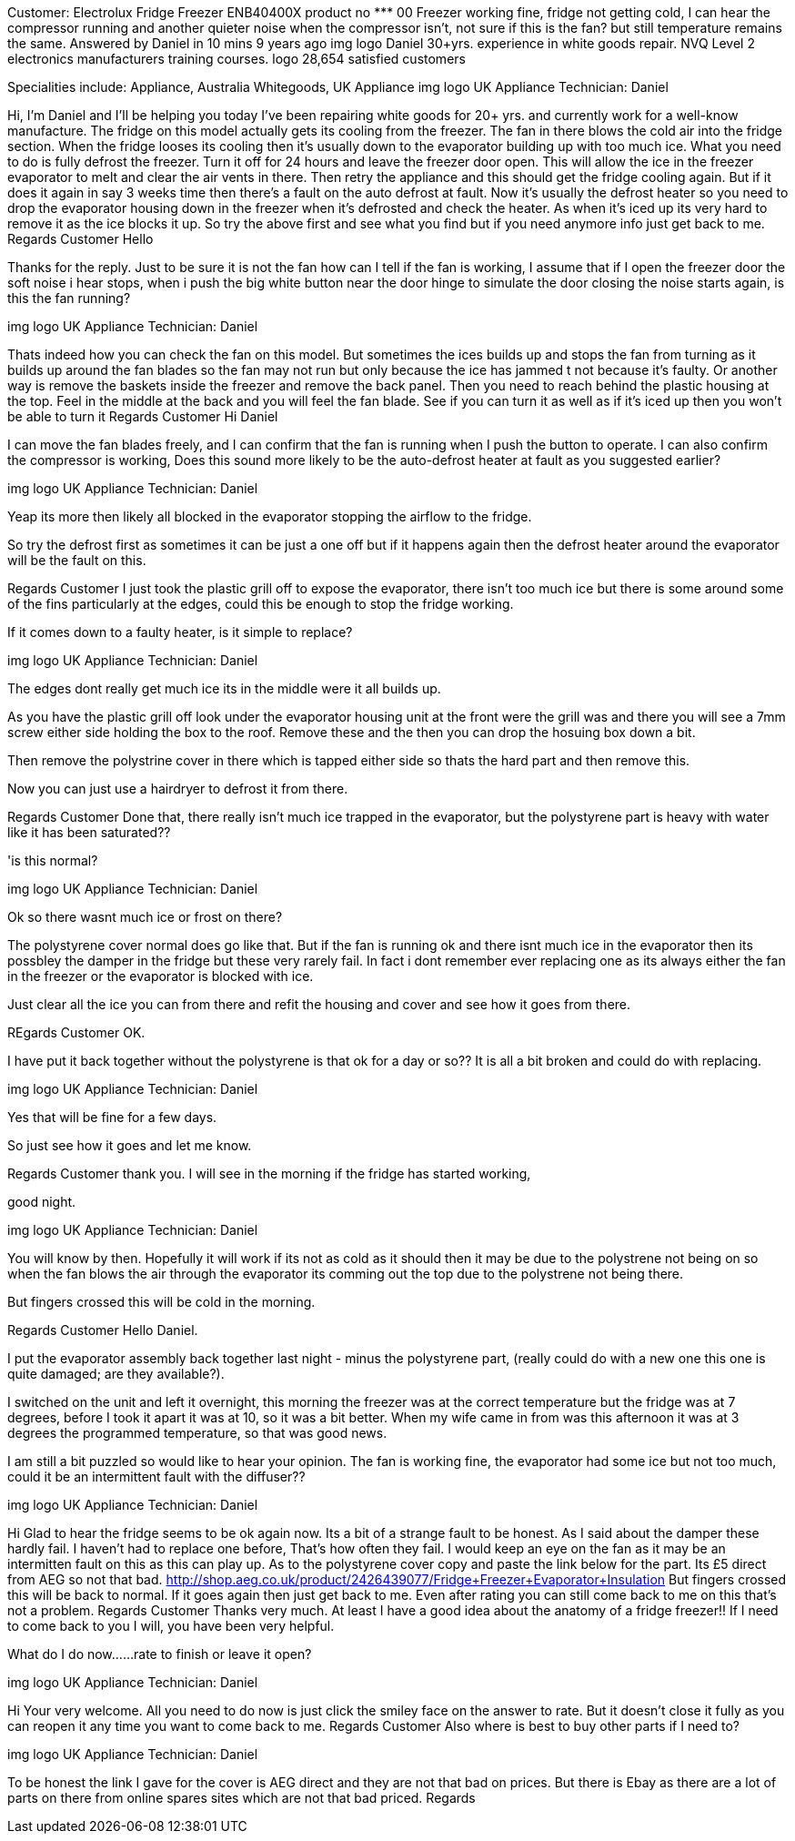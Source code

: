 Customer: Electrolux Fridge Freezer ENB40400X
product no ********* 00
Freezer working fine, fridge not getting cold, I can hear the compressor running and another quieter noise when the compressor isn't, not sure if this is the fan? but still temperature remains the same.
Answered by Daniel in 10 mins  9 years ago
img
logo
Daniel
30+yrs. experience in white goods repair. NVQ Level 2 electronics manufacturers training courses.
logo
28,654 satisfied customers

Specialities include: Appliance, Australia Whitegoods, UK Appliance
img
logo
UK Appliance Technician: Daniel

Hi, I'm Daniel and I'll be helping you today I've been repairing white goods for 20+ yrs. and currently work for a well-know manufacture.
The fridge on this model actually gets its cooling from the freezer. The fan in there blows the cold air into the fridge section.
When the fridge looses its cooling then it's usually down to the evaporator building up with too much ice. What you need to do is fully defrost the freezer. Turn it off for 24 hours and leave the freezer door open. This will allow the ice in the freezer evaporator to melt and clear the air vents in there.
Then retry the appliance and this should get the fridge cooling again. But if it does it again in say 3 weeks time then there's a fault on the auto defrost at fault. Now it's usually the defrost heater so you need to drop the evaporator housing down in the freezer when it's defrosted and check the heater. As when it's iced up its very hard to remove it as the ice blocks it up.
So try the above first and see what you find but if you need anymore info just get back to me.
Regards
Customer
Hello

Thanks for the reply. Just to be sure it is not the fan how can I tell if the fan is working, I assume that if I open the freezer door the soft noise i hear stops, when i push the big white button near the door hinge to simulate the door closing the noise starts again, is this the fan running?

img
logo
UK Appliance Technician: Daniel

Thats indeed how you can check the fan on this model. But sometimes the ices builds up and stops the fan from turning as it builds up around the fan blades so the fan may not run but only because the ice has jammed t not because it's faulty.
Or another way is remove the baskets inside the freezer and remove the back panel. Then you need to reach behind the plastic housing at the top. Feel in the middle at the back and you will feel the fan blade. See if you can turn it as well as if it's iced up then you won't be able to turn it
Regards
Customer
Hi Daniel

I can move the fan blades freely, and I can confirm that the fan is running when I push the button to operate. I can also confirm the compressor is working, Does this sound more likely to be the auto-defrost heater at fault as you suggested earlier?

img
logo
UK Appliance Technician: Daniel

Yeap its more then likely all blocked in the evaporator stopping the airflow to the fridge.

So try the defrost first as sometimes it can be just a one off but if it happens again then the defrost heater around the evaporator will be the fault on this.

Regards
Customer
I just took the plastic grill off to expose the evaporator, there isn't too much ice but there is some around some of the fins particularly at the edges, could this be enough to stop the fridge working.

If it comes down to a faulty heater, is it simple to replace?

img
logo
UK Appliance Technician: Daniel

The edges dont really get much ice its in the middle were it all builds up.

As you have the plastic grill off look under the evaporator housing unit at the front were the grill was and there you will see a 7mm screw either side holding the box to the roof.
Remove these and the then you can drop the hosuing box down a bit.

Then remove the polystrine cover in there which is tapped either side so thats the hard part and then remove this.

Now you can just use a hairdryer to defrost it from there.

Regards
Customer
Done that, there really isn't much ice trapped in the evaporator, but the polystyrene part is heavy with water like it has been saturated??

'is this normal?

img
logo
UK Appliance Technician: Daniel

Ok so there wasnt much ice or frost on there?

The polystyrene cover normal does go like that. But if the fan is running ok and there isnt much ice in the evaporator then its possbley the damper in the fridge but these very rarely fail. In fact i dont remember ever replacing one as its always either the fan in the freezer or the evaporator is blocked with ice.

Just clear all the ice you can from there and refit the housing and cover and see how it goes from there.

REgards
Customer
OK.

I have put it back together without the polystyrene is that ok for a day or so?? It is all a bit broken and could do with replacing.

img
logo
UK Appliance Technician: Daniel

Yes that will be fine for a few days.

So just see how it goes and let me know.

Regards
Customer
thank you. I will see in the morning if the fridge has started working,

good night.

img
logo
UK Appliance Technician: Daniel

You will know by then. Hopefully it will work if its not as cold as it should then it may be due to the polystrene not being on so when the fan blows the air through the evaporator its comming out the top due to the polystrene not being there.

But fingers crossed this will be cold in the morning.

Regards
Customer
Hello Daniel.

I put the evaporator assembly back together last night - minus the polystyrene part, (really could do with a new one this one is quite damaged; are they available?).

I switched on the unit and left it overnight, this morning the freezer was at the correct temperature but the fridge was at 7 degrees, before I took it apart it was at 10, so it was a bit better. When my wife came in from was this afternoon it was at 3 degrees the programmed temperature, so that was good news.

I am still a bit puzzled so would like to hear your opinion. The fan is working fine, the evaporator had some ice but not too much, could it be an intermittent fault with the diffuser??

img
logo
UK Appliance Technician: Daniel

Hi
Glad to hear the fridge seems to be ok again now. Its a bit of a strange fault to be honest.
As I said about the damper these hardly fail. I haven't had to replace one before, That's how often they fail.
I would keep an eye on the fan as it may be an intermitten fault on this as this can play up.
As to the polystyrene cover copy and paste the link below for the part. Its £5 direct from AEG so not that bad.
http://shop.aeg.co.uk/product/2426439077/Fridge+Freezer+Evaporator+Insulation
But fingers crossed this will be back to normal. If it goes again then just get back to me. Even after rating you can still come back to me on this that's not a problem.
Regards
Customer
Thanks very much. At least I have a good idea about the anatomy of a fridge freezer!! If I need to come back to you I will, you have been very helpful.

What do I do now......rate to finish or leave it open?

img
logo
UK Appliance Technician: Daniel

Hi
Your very welcome.
All you need to do now is just click the smiley face on the answer to rate.
But it doesn't close it fully as you can reopen it any time you want to come back to me.
Regards
Customer
Also where is best to buy other parts if I need to?

img
logo
UK Appliance Technician: Daniel

To be honest the link I gave for the cover is AEG direct and they are not that bad on prices. But there is Ebay as there are a lot of parts on there from online spares sites which are not that bad priced.
Regards